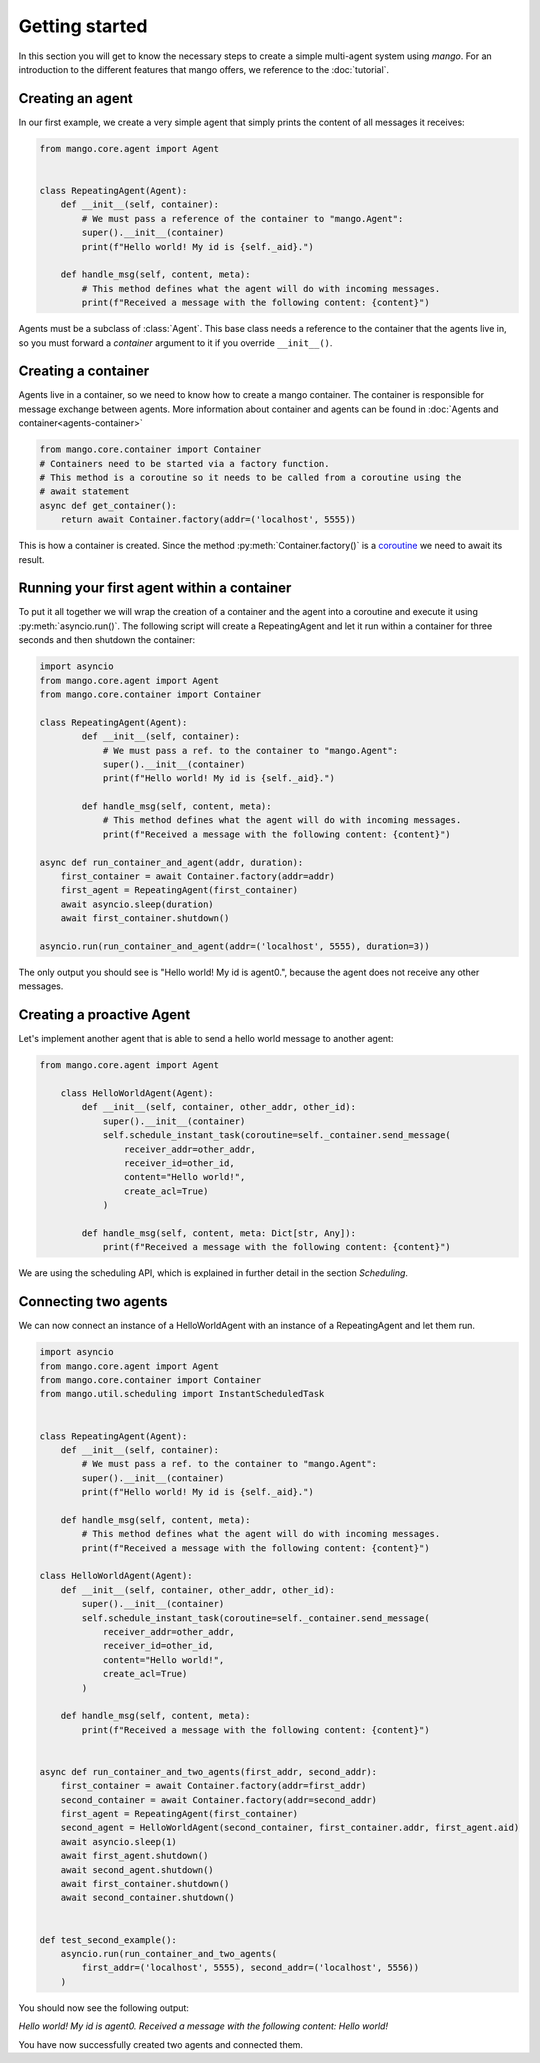 ========
Getting started
========
In this section you will get to know the necessary steps to create a simple multi-agent system
using *mango*. For an introduction to the different features that mango offers, we reference to the
:doc:`tutorial`.

***************
Creating an agent
***************
In our first example, we create a very simple agent that simply prints the content of
all messages it receives:

.. code-block:: python3

    from mango.core.agent import Agent


    class RepeatingAgent(Agent):
        def __init__(self, container):
            # We must pass a reference of the container to "mango.Agent":
            super().__init__(container)
            print(f"Hello world! My id is {self._aid}.")

        def handle_msg(self, content, meta):
            # This method defines what the agent will do with incoming messages.
            print(f"Received a message with the following content: {content}")

Agents must be a subclass of :class:`Agent`. This base class needs
a reference to the container that the agents live in, so you must forward
a *container* argument to it if you override ``__init__()``.

***************
Creating a container
***************

Agents live in a container, so we need to know how to create a mango container.
The container is responsible for message exchange between agents. More information about container and agents can be
found in :doc:`Agents and container<agents-container>`

.. code-block:: python3

    from mango.core.container import Container
    # Containers need to be started via a factory function.
    # This method is a coroutine so it needs to be called from a coroutine using the
    # await statement
    async def get_container():
        return await Container.factory(addr=('localhost', 5555))

This is how a container is created. Since the method :py:meth:`Container.factory()` is a
coroutine__ we need to await its result.

__ https://docs.python.org/3.9/library/asyncio-task.html

***************
Running your first agent within a container
***************
To put it all together we will wrap the creation of a container and the agent into a coroutine
and execute it using :py:meth:`asyncio.run()`.
The following script will create a RepeatingAgent
and let it run within a container for three seconds and
then shutdown the container:

.. code-block:: python3

    import asyncio
    from mango.core.agent import Agent
    from mango.core.container import Container

    class RepeatingAgent(Agent):
            def __init__(self, container):
                # We must pass a ref. to the container to "mango.Agent":
                super().__init__(container)
                print(f"Hello world! My id is {self._aid}.")

            def handle_msg(self, content, meta):
                # This method defines what the agent will do with incoming messages.
                print(f"Received a message with the following content: {content}")

    async def run_container_and_agent(addr, duration):
        first_container = await Container.factory(addr=addr)
        first_agent = RepeatingAgent(first_container)
        await asyncio.sleep(duration)
        await first_container.shutdown()

    asyncio.run(run_container_and_agent(addr=('localhost', 5555), duration=3))

The only output you should see is "Hello world! My id is agent0.", because
the agent does not receive any other messages.

***************
Creating a proactive Agent
***************

Let's implement another agent that is able to send a hello world message
to another agent:

.. code-block:: python3

    from mango.core.agent import Agent

        class HelloWorldAgent(Agent):
            def __init__(self, container, other_addr, other_id):
                super().__init__(container)
                self.schedule_instant_task(coroutine=self._container.send_message(
                    receiver_addr=other_addr,
                    receiver_id=other_id,
                    content="Hello world!",
                    create_acl=True)
                )

            def handle_msg(self, content, meta: Dict[str, Any]):
                print(f"Received a message with the following content: {content}")

We are using the scheduling API, which is explained in further detail in the section `Scheduling`.

***************
Connecting two agents
***************
We can now connect an instance of a HelloWorldAgent with an instance of
a RepeatingAgent and let them run.

.. code-block:: python3

    import asyncio
    from mango.core.agent import Agent
    from mango.core.container import Container
    from mango.util.scheduling import InstantScheduledTask


    class RepeatingAgent(Agent):
        def __init__(self, container):
            # We must pass a ref. to the container to "mango.Agent":
            super().__init__(container)
            print(f"Hello world! My id is {self._aid}.")

        def handle_msg(self, content, meta):
            # This method defines what the agent will do with incoming messages.
            print(f"Received a message with the following content: {content}")

    class HelloWorldAgent(Agent):
        def __init__(self, container, other_addr, other_id):
            super().__init__(container)
            self.schedule_instant_task(coroutine=self._container.send_message(
                receiver_addr=other_addr,
                receiver_id=other_id,
                content="Hello world!",
                create_acl=True)
            )

        def handle_msg(self, content, meta):
            print(f"Received a message with the following content: {content}")


    async def run_container_and_two_agents(first_addr, second_addr):
        first_container = await Container.factory(addr=first_addr)
        second_container = await Container.factory(addr=second_addr)
        first_agent = RepeatingAgent(first_container)
        second_agent = HelloWorldAgent(second_container, first_container.addr, first_agent.aid)
        await asyncio.sleep(1)
        await first_agent.shutdown()
        await second_agent.shutdown()
        await first_container.shutdown()
        await second_container.shutdown()


    def test_second_example():
        asyncio.run(run_container_and_two_agents(
            first_addr=('localhost', 5555), second_addr=('localhost', 5556))
        )
You should now see the following output:

`Hello world! My id is agent0.`
`Received a message with the following content: Hello world!`

You have now successfully created two agents and connected them.





